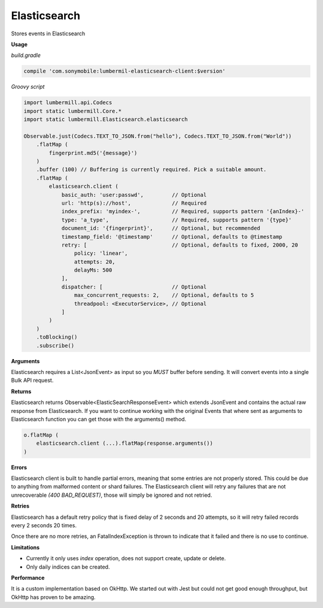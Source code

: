 Elasticsearch
=============

Stores events in Elasticsearch

**Usage**

*build.gradle*

.. code-block:: groovy

    compile 'com.sonymobile:lumbermil-elasticsearch-client:$version'


*Groovy script*

.. code-block:: groovy

    import lumbermill.api.Codecs
    import static lumbermill.Core.*
    import static lumbermill.Elasticsearch.elasticsearch

    Observable.just(Codecs.TEXT_TO_JSON.from("hello"), Codecs.TEXT_TO_JSON.from("World"))
        .flatMap (
            fingerprint.md5('{message}')
        )
        .buffer (100) // Buffering is currently required. Pick a suitable amount.
        .flatMap (
            elasticsearch.client (
                basic_auth: 'user:passwd',         // Optional
                url: 'http(s)://host',             // Required
                index_prefix: 'myindex-',          // Required, supports pattern '{anIndex}-'
                type: 'a_type',                    // Required, supports pattern '{type}'
                document_id: '{fingerprint}',      // Optional, but recommended
                timestamp_field: '@timestamp'      // Optional, defaults to @timestamp
                retry: [                           // Optional, defaults to fixed, 2000, 20
                    policy: 'linear',
                    attempts: 20,
                    delayMs: 500
                ],
                dispatcher: [                      // Optional
                    max_concurrent_requests: 2,    // Optional, defaults to 5
                    threadpool: <ExecutorService>, // Optional
                ]
            )
        )
        .toBlocking()
        .subscribe()


**Arguments**

Elasticsearch requires a List<JsonEvent> as input so you *MUST* buffer before sending. It will convert events into
a single Bulk API request.

**Returns**

Elasticsearch returns Observable<ElasticSearchResponseEvent> which extends JsonEvent and contains the actual
raw response from Elasticsearch. If you want to continue working with the original Events that where sent
as arguments to Elasticsearch function you can get those with the arguments() method.

.. code-block:: groovy

    o.flatMap (
        elasticsearch.client (...).flatMap(response.arguments())
    )


**Errors**

Elasticsearch client is built to handle partial errors, meaning that some entries are not properly stored.
This could be due to anything from malformed content or shard failures. The Elasticsearch client will
retry any failures that are not unrecoverable *(400 BAD_REQUEST)*, those will simply be ignored and not retried.

**Retries**

Elasticsearch has a default retry policy that is fixed delay of 2 seconds and 20 attempts,
so it will retry failed records every 2 seconds 20 times.

Once there are no more retries, an FatalIndexException is thrown to indicate that it failed and there is no use to continue.


**Limitations**

* Currently it only uses *index* operation, does not support create, update or delete.
* Only daily indices can be created.

**Performance**

It is a custom implementation based on OkHttp. We started out with Jest but could not get good enough throughput,
but OkHttp has proven to be amazing.